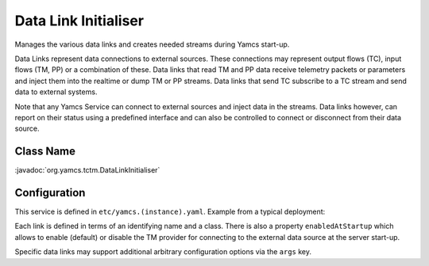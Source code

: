 Data Link Initialiser
=====================

Manages the various data links and creates needed streams during Yamcs start-up.

Data Links represent data connections to external sources. These connections may represent output flows (TC), input flows (TM, PP) or a combination of these. Data links that read TM and PP data receive telemetry packets or parameters and inject them into the realtime or dump TM or PP streams. Data links that send TC subscribe to a TC stream and send data to external systems.

Note that any Yamcs Service can connect to external sources and inject data in the streams. Data links however, can report on their status using a predefined interface and can also be controlled to connect or disconnect from their data source.


Class Name
----------

:javadoc:`org.yamcs.tctm.DataLinkInitialiser`


Configuration
-------------

This service is defined in ``etc/yamcs.(instance).yaml``. Example from a typical deployment:

.. code-block:: yaml
    :caption: yamcs.simulator.yaml

    services:
      - class: org.yamcs.tctm.DataLinkInitialiser

    dataLinks:
      - name: tm_realtime
        class: org.yamcs.tctm.TcpTmDataLink
        args:
          stream: tm_realtime
          host: localhost
          port: 10015
      - name: tm_dump
        class: org.yamcs.tctm.TcpTmDataLink
        args:
          stream: tm_dump
          host: localhost
          port: 10115
      - name: udp_realtime
        class: org.yamcs.tctm.UdpTmDataLink
        args:
          stream: tm_realtime
          port: 5900
          maxLength: 2048
      - name: tc_realtime
        class: org.yamcs.tctm.TcpTcDataLink
        args:
          stream: tc_realtime
          host: localhost
          port: 10025


Each link is defined in terms of an identifying name and a class. There is also a property ``enabledAtStartup`` which allows to enable (default) or disable the TM provider for connecting to the external data source at the server start-up.

Specific data links may support additional arbitrary configuration options via the ``args`` key.
